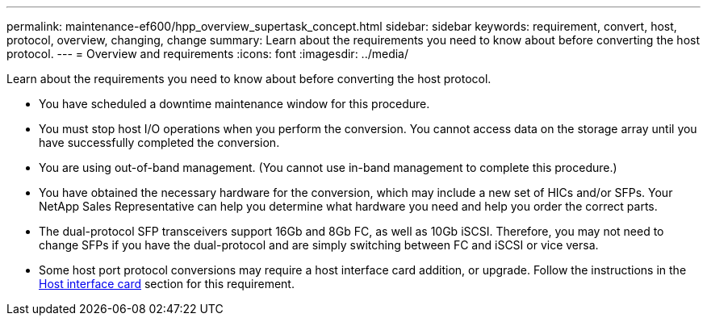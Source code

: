 ---
permalink: maintenance-ef600/hpp_overview_supertask_concept.html
sidebar: sidebar
keywords: requirement, convert, host, protocol, overview, changing, change
summary: Learn about the requirements you need to know about before converting the host protocol.
---
= Overview and requirements
:icons: font
:imagesdir: ../media/

[.lead]
Learn about the requirements you need to know about before converting the host protocol.

* You have scheduled a downtime maintenance window for this procedure.
* You must stop host I/O operations when you perform the conversion. You cannot access data on the storage array until you have successfully completed the conversion.
* You are using out-of-band management. (You cannot use in-band management to complete this procedure.)
* You have obtained the necessary hardware for the conversion, which may include a new set of HICs and/or SFPs. Your NetApp Sales Representative can help you determine what hardware you need and help you order the correct parts.
* The dual-protocol SFP transceivers support 16Gb and 8Gb FC, as well as 10Gb iSCSI. Therefore, you may not need to change SFPs if you have the dual-protocol and are simply switching between FC and iSCSI or vice versa.
* Some host port protocol conversions may require a host interface card addition, or upgrade. Follow the instructions in the xref:concept_host_interface_cards_wombat.adoc[Host interface card] section for this requirement.
